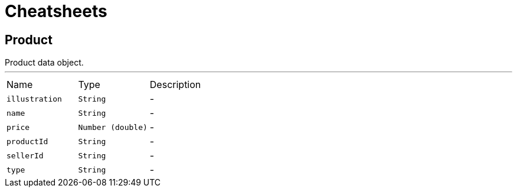 = Cheatsheets

[[Product]]
== Product

++++
 Product data object.
++++
'''

[cols=">25%,^25%,50%"]
[frame="topbot"]
|===
^|Name | Type ^| Description
|[[illustration]]`illustration`|`String`|-
|[[name]]`name`|`String`|-
|[[price]]`price`|`Number (double)`|-
|[[productId]]`productId`|`String`|-
|[[sellerId]]`sellerId`|`String`|-
|[[type]]`type`|`String`|-
|===

